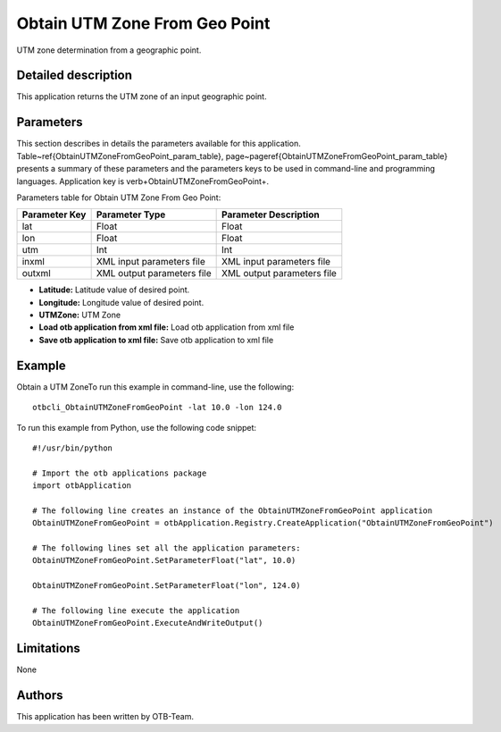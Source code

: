 Obtain UTM Zone From Geo Point
^^^^^^^^^^^^^^^^^^^^^^^^^^^^^^

UTM zone determination from a geographic point.

Detailed description
--------------------

This application returns the UTM zone of an input geographic point.

Parameters
----------

This section describes in details the parameters available for this application. Table~\ref{ObtainUTMZoneFromGeoPoint_param_table}, page~\pageref{ObtainUTMZoneFromGeoPoint_param_table} presents a summary of these parameters and the parameters keys to be used in command-line and programming languages. Application key is \verb+ObtainUTMZoneFromGeoPoint+.

Parameters table for Obtain UTM Zone From Geo Point:

+-------------+--------------------------+----------------------------------+
|Parameter Key|Parameter Type            |Parameter Description             |
+=============+==========================+==================================+
|lat          |Float                     |Float                             |
+-------------+--------------------------+----------------------------------+
|lon          |Float                     |Float                             |
+-------------+--------------------------+----------------------------------+
|utm          |Int                       |Int                               |
+-------------+--------------------------+----------------------------------+
|inxml        |XML input parameters file |XML input parameters file         |
+-------------+--------------------------+----------------------------------+
|outxml       |XML output parameters file|XML output parameters file        |
+-------------+--------------------------+----------------------------------+

- **Latitude:** Latitude value of desired point.
- **Longitude:** Longitude value of desired point.
- **UTMZone:** UTM Zone
- **Load otb application from xml file:** Load otb application from xml file
- **Save otb application to xml file:** Save otb application to xml file


Example
-------

Obtain a UTM ZoneTo run this example in command-line, use the following: 
::

	otbcli_ObtainUTMZoneFromGeoPoint -lat 10.0 -lon 124.0

To run this example from Python, use the following code snippet: 

::

	#!/usr/bin/python

	# Import the otb applications package
	import otbApplication

	# The following line creates an instance of the ObtainUTMZoneFromGeoPoint application 
	ObtainUTMZoneFromGeoPoint = otbApplication.Registry.CreateApplication("ObtainUTMZoneFromGeoPoint")

	# The following lines set all the application parameters:
	ObtainUTMZoneFromGeoPoint.SetParameterFloat("lat", 10.0)

	ObtainUTMZoneFromGeoPoint.SetParameterFloat("lon", 124.0)

	# The following line execute the application
	ObtainUTMZoneFromGeoPoint.ExecuteAndWriteOutput()

Limitations
-----------

None

Authors
-------

This application has been written by OTB-Team.

